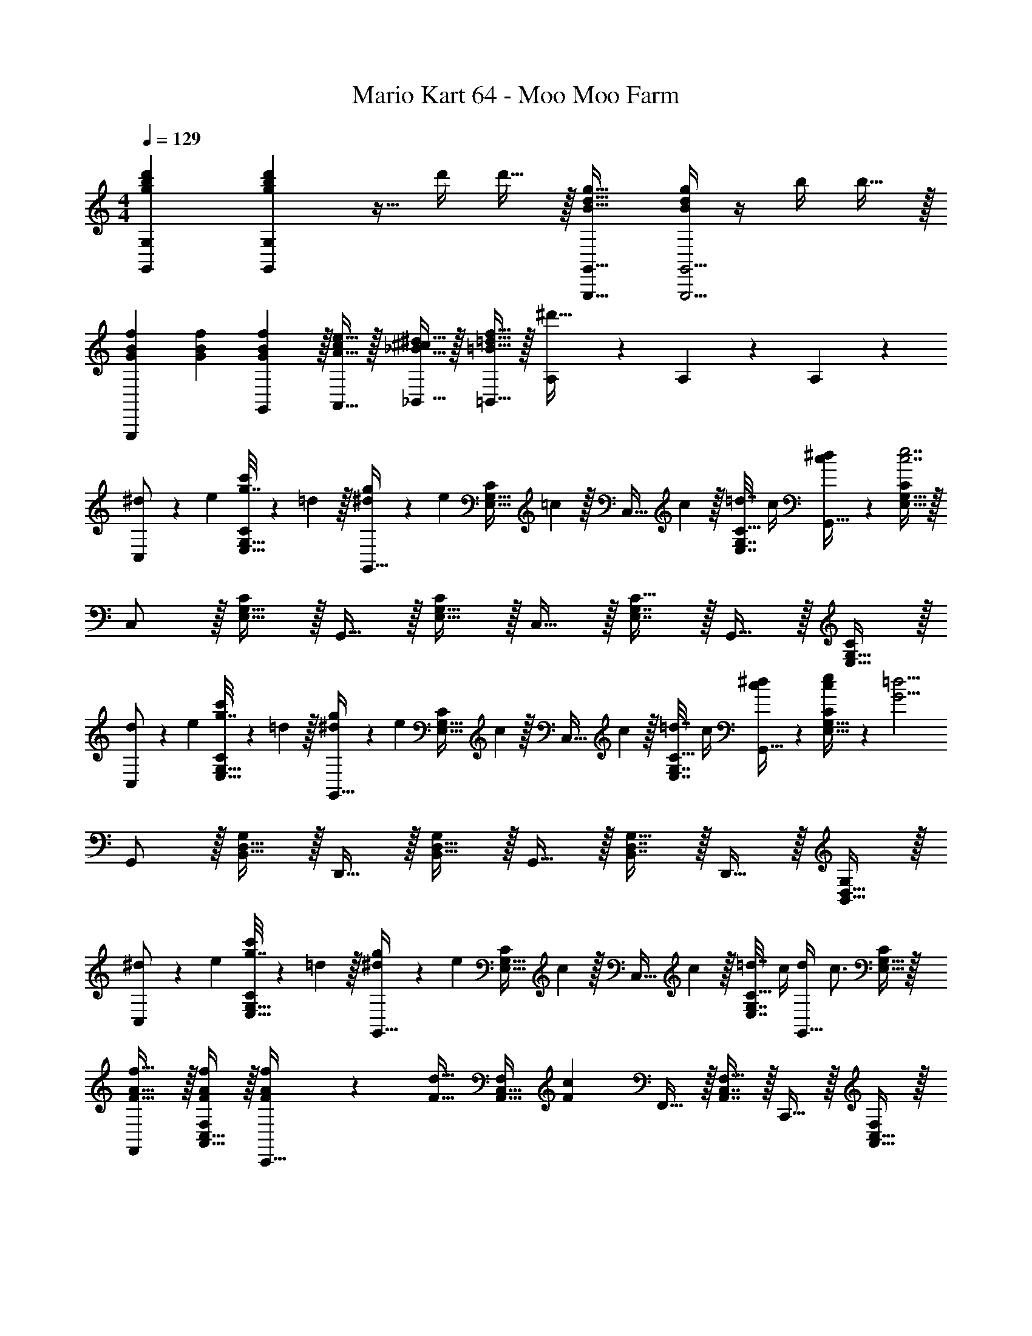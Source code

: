 X: 1
T: Mario Kart 64 - Moo Moo Farm
Z: ABC Generated by Starbound Composer
L: 1/4
M: 4/4
Q: 1/4=129
K: C
[g7/9b7/9d'7/9G,,7/9G,7/9] [g2/9b2/9d'73/288G,,361/288G,361/288] z9/32 d'/4 d'15/32 z/32 [B23/32d23/32g23/32G,,,23/32G,,23/32] [B/4d/4g/4G,,,5/4G,,5/4] z/4 b/4 b15/32 z/32 
[f7/24G7/24B7/24G,,,7/9] [f35/72G35/72B35/72] [f2/9G2/9G,,2/9B73/288] z/32 [e15/32A15/32A,,15/32c/] z/32 [^d15/32_B15/32_B,,15/32^c/] z/32 [f15/32=B15/32=d15/32=B,,15/32] z/32 [A,17/96^d'47/32] z7/24 A,/5 z3/10 A,/5 z3/10 
[^d5/18C,/] z/72 e23/96 [g7/32c'71/288E,15/32G,15/32C/] z/36 =d2/9 z/32 [^d71/288g/4G,,15/32] z/288 [z/4e127/288] [z71/288E,15/32G,15/32C/] =c2/9 z/32 [z71/288C,15/32] c2/9 z/32 [=d7/32E,7/16G,7/16C15/32] c/4 [c/5^d/5G,,15/32] z3/10 [E,15/32G,15/32C/c7/e7/] z/32 
C,/ z/32 [E,15/32G,15/32C/] z/32 G,,15/32 z/32 [E,15/32G,15/32C/] z/32 C,15/32 z/32 [E,7/16G,7/16C15/32] z/32 G,,15/32 z/32 [E,15/32G,15/32C/] z/32 
[d5/18C,/] z/72 e23/96 [g7/32c'71/288E,15/32G,15/32C/] z/36 =d2/9 z/32 [^d71/288g/4G,,15/32] z/288 [z/4e127/288] [z71/288E,15/32G,15/32C/] c2/9 z/32 [z71/288C,15/32] c2/9 z/32 [=d7/32E,7/16G,7/16C15/32] c/4 [c/5^d/5G,,15/32] z3/10 [c2/9e/4E,15/32G,15/32C/] z/36 [z/4G13/4=d13/4] 
G,,/ z/32 [B,,15/32D,15/32G,/] z/32 D,,15/32 z/32 [B,,15/32D,15/32G,/] z/32 G,,15/32 z/32 [B,,7/16D,7/16G,15/32] z/32 D,,15/32 z/32 [B,,15/32D,15/32G,/] z/32 
[^d5/18C,/] z/72 e23/96 [g7/32c'71/288E,15/32G,15/32C/] z/36 =d2/9 z/32 [^d71/288g/4G,,15/32] z/288 [z/4e127/288] [z71/288E,15/32G,15/32C/] c2/9 z/32 [z71/288C,15/32] c2/9 z/32 [=d7/32E,7/16G,7/16C15/32] c/4 [d/4G,,15/32] [z/4c3/4] [E,15/32G,15/32C/] z/32 
[F,,/F17/32A17/32f17/32] z/32 [A,,15/32C,15/32F/A/f/F,/] z/32 [A71/288F/4f/4C,,15/32] z/288 [z/4F15/32d15/32] [z71/288A,,15/32C,15/32F,/] [z73/288F20/9c20/9] F,,15/32 z/32 [A,,7/16C,7/16F,15/32] z/32 C,,15/32 z/32 [A,,15/32C,15/32F,/] z/32 
[B5/18^d7/24G,,/] z/72 [c23/96e23/96] [=d7/32g71/288B,,15/32D,15/32G,/] z/36 [B2/9^d73/288] z/32 [c71/288e/4D,,15/32] z/288 [=d7/32g/4] z/32 [B7/32^d7/32B,,15/32D,15/32G,/] z/36 [c2/9e73/288] z/32 [G,,15/32=d/g/] z/32 [B,,7/16D,7/16d15/32g15/32G,15/32] z/32 [d/4g/4D,,15/32] [d7/36a7/36] z/18 [z/4B,,15/32D,15/32G,/] [z/4d3/4g25/32] 
G,,/ z/32 [D7/32B,,15/32D,15/32G,/] z/36 B,2/9 z/32 [G,71/288D,,15/32] z/288 D7/32 z/32 [B,7/32B,,15/32D,15/32] z/36 G,2/9 z/32 [G,,/D63/32] [d17/96G,,7/16] z7/24 [A,,15/32B] z/32 B,,15/32 z/32 
[^d5/18C,/] z/72 e23/96 [g7/32c'71/288E,15/32G,15/32C/] z/36 =d2/9 z/32 [^d71/288g/4G,,15/32] z/288 [z/4e127/288] [z71/288E,15/32G,15/32C/] c2/9 z/32 [z71/288C,15/32] c2/9 z/32 [=d7/32E,7/16G,7/16C15/32] c/4 [c/5^d/5G,,15/32] z3/10 [E,15/32G,15/32C/c7/e7/] z/32 
C,/ z/32 [E,15/32G,15/32C/] z/32 G,,15/32 z/32 [E,15/32G,15/32C/] z/32 C,15/32 z/32 [E,7/16G,7/16C15/32] z/32 G,,15/32 z/32 [E,15/32G,15/32C/] z/32 
[d5/18C,/] z/72 e23/96 [g7/32c'71/288E,15/32G,15/32C/] z/36 =d2/9 z/32 [^d71/288g/4G,,15/32] z/288 [z/4e127/288] [z71/288E,15/32G,15/32C/] c2/9 z/32 [z71/288C,15/32] c2/9 z/32 [=d7/32E,7/16G,7/16C15/32] c/4 [c/5^d/5G,,15/32] z3/10 [c2/9e/4E,15/32G,15/32C/] z/36 [z/4G13/4=d13/4] 
G,,/ z/32 [B,,15/32D,15/32G,/] z/32 D,,15/32 z/32 [B,,15/32D,15/32G,/] z/32 G,,15/32 z/32 [B,,7/16D,7/16G,15/32] z/32 D,,15/32 z/32 [B,,15/32D,15/32G,/] z/32 
[^d5/18C,/] z/72 e23/96 [g7/32c'71/288E,15/32G,15/32C/] z/36 =d2/9 z/32 [^d71/288g/4G,,15/32] z/288 [z/4e127/288] [z71/288E,15/32G,15/32C/] c2/9 z/32 [z71/288C,15/32] c2/9 z/32 [=d7/32E,7/16G,7/16C15/32] c/4 [d/4G,,15/32] [z/4c3/4] [E,15/32G,15/32C/] z/32 
[F,,/F17/32A17/32f17/32] z/32 [A,,15/32C,15/32F/A/f/F,/] z/32 [A71/288F/4f/4C,,15/32] z/288 [z/4F15/32d15/32] [z71/288A,,15/32C,15/32F,/] [z73/288F20/9c20/9] F,,15/32 z/32 [A,,7/16C,7/16F,15/32] z/32 C,,15/32 z/32 [A,,15/32C,15/32F,/] z/32 
[B5/18^d7/24G,,/] z/72 [c23/96e23/96] [=d7/32g71/288B,,15/32D,15/32G,/] z/36 [B2/9^d73/288] z/32 [c71/288e/4D,,15/32] z/288 [=d7/32g/4] z/32 [B7/32^d7/32B,,15/32D,15/32G,/] z/36 [c2/9e73/288] z/32 [G,,15/32=d/g/] z/32 [d7/32g7/32B,,7/16D,7/16G,15/32] ^f/4 [d/4=f/4D,,15/32] [G7/36d7/36] z/18 [z/4B,,15/32D,15/32G,/] [z/4G73/32c73/32] 
C,/ z/32 [E,15/32G,15/32C/] z/32 G,,15/32 z/32 [E,15/32G,15/32C/] z/32 C,,/ C,,7/16 z/32 D,,15/32 z/32 E,,15/32 z/32 
K: F
[F,,/c17/32f17/32] z/32 [c15/32C,15/32F,15/32f/A,/] z/32 [f15/32C,,15/32a/] z/32 [c'15/32C,15/32F,15/32e'/A,/] z/32 [b71/288=d'71/288F,,15/32] [z73/288b17/36d'17/36] [z7/32C,7/16F,7/16A,15/32] [b/4d'/4] [C,,15/32a/c'/] z/32 [a15/32C,15/32F,15/32c'/A,/] z/32 
[F,,/g17/32b17/32] z/32 [g15/32C,15/32F,15/32b/A,/] z/32 [f71/288a/4C,,15/32] z/288 [z/4g127/288b15/32] [z71/288C,15/32F,15/32A,/] [a2/9c'2/9] z/32 F,,15/32 z/32 [C,7/16F,7/16A,15/32] z/32 C,,15/32 z/32 [C,15/32F,15/32A,/] z/32 
[F,,/c17/32f17/32] z/32 [c15/32C,15/32F,15/32f/A,/] z/32 [f15/32C,,15/32a/] z/32 [c'15/32C,15/32F,15/32e'/A,/] z/32 [b71/288d'71/288F,,15/32] [z73/288b17/36d'17/36] [z7/32C,7/16F,7/16A,15/32] [b/4d'/4] [C,,15/32a/c'/] z/32 [a15/32C,15/32F,15/32c'/A,/] z/32 
[F,,/g17/32b17/32] z/32 [g15/32C,15/32F,15/32b/A,/] z/32 [f71/288a/4C,,15/32] z/288 [z/4g127/288b15/32] [z71/288C,15/32F,15/32A,/] [a2/9c'2/9] z/32 F,,15/32 z/32 [C,7/16F,7/16A,15/32] z/32 C,,15/32 z/32 [C,15/32F,15/32A,/] z/32 
[^g5/18=b7/24F,,/] z/72 [z23/96a11/24c'35/72] [z71/288C,15/32F,15/32A,/] [c'2/9f'73/288] z/32 [z/4C,,15/32] [g7/32b/4] z/32 [a15/32C,15/32F,15/32c'/A,/] z/32 [F,,15/32c'31/32f'31/32] z/32 [C,7/16F,7/16A,15/32] z/32 C,,15/32 z/32 [C,15/32F,15/32A,/] z/32 
[g5/18b7/24F,,/] z/72 [z23/96a11/24c'35/72] [z71/288C,15/32F,15/32A,/] [c'2/9f'73/288] z/32 [z/4C,,15/32] [g7/32b/4] z/32 [a15/32C,15/32F,15/32c'/A,/] z/32 [z71/288F,,15/32] [z73/288a17/36c'17/36] [z7/32C,7/16F,7/16A,15/32] [a/4c'/4] C,,15/32 z/32 [C,15/32F,15/32A,/] z/32 
[g5/18b7/24F,,/] z/72 [z23/96a11/24c'35/72] [z71/288C,15/32F,15/32A,/] [c'2/9f'73/288] z/32 [z/4C,,15/32] [g7/32b/4] z/32 [a15/32C,15/32F,15/32c'/A,/] z/32 [F,,15/32c'31/32f'31/32] z/32 [C,7/16F,7/16A,15/32] z/32 C,,15/32 z/32 [C,15/32F,15/32A,/] z/32 
[g5/18b7/24F,,/] z/72 [z23/96a11/24c'35/72] [z71/288C,15/32F,15/32A,/] [c'2/9f'73/288] z/32 [z/4C,,15/32] [g7/32b/4] z/32 [a15/32c'15/32C,15/32F,15/32A,/] z/32 F,,3/16 z5/16 [F,,7/16F,15/32] z/32 [G,,15/32G,/] z/32 [A,,15/32A,/] z/32 
[z7/24_B,,/] [z23/96d'35/72f'35/72] [z71/288F,15/32B,15/32D/] [d'73/288f'73/288] [F,,15/32_b/d'/] z/32 [b15/32F,15/32B,15/32d'/D/] z/32 [A,,15/32c'/e'/] z/32 [F,7/16A,7/16c'15/32e'15/32C15/32] z/32 [F,,15/32a/c'/] z/32 [a15/32F,15/32A,15/32c'/C/] z/32 
[b/G,,/d'17/32] z/32 [a15/32E,15/32B,15/32c'/C/] z/32 [=g15/32C,,15/32b/] z/32 [f7/32a7/32E,15/32B,15/32C/] z/36 [a2/9c'2/9] z/32 F,,3/16 z5/16 [F,,7/16F,15/32] z/32 [G,,15/32G,/] z/32 [A,,15/32A,/] z/32 
[z7/24B,,/] [z23/96d'35/72f'35/72] [z71/288F,15/32B,15/32D/] [d'73/288f'73/288] [F,,15/32b/d'/] z/32 [b15/32F,15/32B,15/32d'/D/] z/32 [A,,15/32c'/e'/] z/32 [F,7/16A,7/16c'15/32e'15/32C15/32] z/32 [D,15/32a/c'/] z/32 [a15/32F,15/32A,15/32c'/C/] z/32 
[b/C,/d'17/32] z/32 [a15/32E,15/32B,15/32c'/C/] z/32 [g15/32C,,15/32b/] z/32 [f7/32a7/32E,15/32B,15/32C/] z/36 [a2/9c'2/9] z/32 F,,3/16 z5/16 [F,,7/16F,15/32] z/32 [G,,15/32G,/] z/32 [A,,15/32A,/] z/32 
[z7/24B,,/] [z23/96d'35/72f'35/72] [z71/288F,15/32B,15/32D/] [d'2/9f'73/288] z/32 [F,,15/32f'23/32b'23/32] z/32 [z71/288F,15/32B,15/32D/] [d'2/9f'73/288] z/32 [A,,15/32a/c'/] z/32 [F,7/16A,7/16c'15/32C15/32a49/96] z/32 [F,,15/32d'3/4f'3/4] z/32 [z/4F,15/32A,15/32C/] [a7/32c'/4] z/32 
[G,,/b17/32d'17/32] z/32 [b15/32E,15/32B,15/32d'/C/] z/32 [C,,15/32d'/f'/] z/32 [b7/32d'7/32E,15/32B,15/32C/] z/36 [a2/9c'2/9] z/32 F,,3/16 z5/16 [F,,7/16F,15/32] z/32 [G,,15/32G,/] z/32 [A,,15/32A,/] z/32 
[B,,/d'17/32f'17/32] z/32 [F,15/32B,15/32f'/D/d'151/288] z/32 [F,,15/32f'23/32b'23/32] z/32 [z71/288F,15/32B,15/32D/] [b2/9d'73/288] z/32 [A,,15/32a/c'/] z/32 [F,7/16A,7/16a15/32c'15/32C15/32] z/32 [F,,15/32ac'] z/32 [F,15/32A,15/32C/] z/32 
[d7/24b7/24G,,7/24] [d35/72b35/72G,,35/72] [d2/9G,,2/9b73/288] z9/32 [_B7/32f/4] z/32 [F7/32d7/32] z/36 [D2/9B73/288] z/32 [B71/288d71/288G,,,23/32] [B17/36d17/36] [B/4G,,,/4d/4] z 
K: C
[d7/24=b7/24G,,7/24] [d35/72b35/72G,,35/72] [d2/9G,,2/9b73/288] z9/32 [=B7/32g/4] z/32 [G7/32d7/32] z/36 [D2/9B73/288] z/32 [B71/288d71/288G,,,23/32] [B17/36d17/36] [B/4d/4G,,,/4] z 
[^d5/18C,/] z/72 e23/96 [g7/32c'71/288E,15/32G,15/32C/] z/36 =d2/9 z/32 [^d71/288g/4G,,15/32] z/288 [z/4e127/288] [z71/288E,15/32G,15/32C/] c2/9 z/32 [z71/288C,15/32] c2/9 z/32 [=d7/32E,7/16G,7/16C15/32] c/4 [c/5^d/5G,,15/32] z3/10 [E,15/32G,15/32C/c7/e7/] z/32 
C,/ z/32 [E,15/32G,15/32C/] z/32 G,,15/32 z/32 [E,15/32G,15/32C/] z/32 C,15/32 z/32 [E,7/16G,7/16C15/32] z/32 G,,15/32 z/32 [E,15/32G,15/32C/] z/32 
[d5/18C,/] z/72 e23/96 [g7/32c'71/288E,15/32G,15/32C/] z/36 =d2/9 z/32 [^d71/288g/4G,,15/32] z/288 [z/4e127/288] [z71/288E,15/32G,15/32C/] c2/9 z/32 [z71/288C,15/32] c2/9 z/32 [=d7/32E,7/16G,7/16C15/32] c/4 [c/5^d/5G,,15/32] z3/10 [c2/9e/4E,15/32G,15/32C/] z/36 [z/4G13/4=d13/4] 
G,,/ z/32 [=B,,15/32D,15/32G,/] z/32 D,,15/32 z/32 [B,,15/32D,15/32G,/] z/32 G,,15/32 z/32 [B,,7/16D,7/16G,15/32] z/32 D,,15/32 z/32 [B,,15/32D,15/32G,/] z/32 
[^d5/18C,/] z/72 e23/96 [g7/32c'71/288E,15/32G,15/32C/] z/36 =d2/9 z/32 [^d71/288g/4G,,15/32] z/288 [z/4e127/288] [z71/288E,15/32G,15/32C/] c2/9 z/32 [z71/288C,15/32] c2/9 z/32 [=d7/32E,7/16G,7/16C15/32] c/4 [d/4G,,15/32] [z/4c3/4] [E,15/32G,15/32C/] z/32 
[F,,/F17/32A17/32f17/32] z/32 [A,,15/32C,15/32F/A/f/F,/] z/32 [A71/288F/4f/4C,,15/32] z/288 [z/4F15/32d15/32] [z71/288A,,15/32C,15/32F,/] [z73/288F20/9c20/9] F,,15/32 z/32 [A,,7/16C,7/16F,15/32] z/32 C,,15/32 z/32 [A,,15/32C,15/32F,/] z/32 
[B5/18^d7/24G,,/] z/72 [c23/96e23/96] [=d7/32g71/288B,,15/32D,15/32G,/] z/36 [B2/9^d73/288] z/32 [c71/288e/4D,,15/32] z/288 [=d7/32g/4] z/32 [B7/32^d7/32B,,15/32D,15/32G,/] z/36 [c2/9e73/288] z/32 [G,,15/32=d/g/] z/32 [B,,7/16D,7/16d15/32g15/32G,15/32] z/32 [d/4g/4D,,15/32] [d7/36a7/36] z/18 [z/4B,,15/32D,15/32G,/] [z/4d3/4g25/32] 
G,,/ z/32 [D7/32B,,15/32D,15/32G,/] z/36 B,2/9 z/32 [G,71/288D,,15/32] z/288 D7/32 z/32 [B,7/32B,,15/32D,15/32] z/36 G,2/9 z/32 [G,,/D63/32] [d17/96G,,7/16] z7/24 [A,,15/32B] z/32 B,,15/32 z/32 
[^d5/18C,/] z/72 e23/96 [g7/32c'71/288E,15/32G,15/32C/] z/36 =d2/9 z/32 [^d71/288g/4G,,15/32] z/288 [z/4e127/288] [z71/288E,15/32G,15/32C/] c2/9 z/32 [z71/288C,15/32] c2/9 z/32 [=d7/32E,7/16G,7/16C15/32] c/4 [c/5^d/5G,,15/32] z3/10 [E,15/32G,15/32C/c7/e7/] z/32 
C,/ z/32 [E,15/32G,15/32C/] z/32 G,,15/32 z/32 [E,15/32G,15/32C/] z/32 C,15/32 z/32 [E,7/16G,7/16C15/32] z/32 G,,15/32 z/32 [E,15/32G,15/32C/] z/32 
[d5/18C,/] z/72 e23/96 [g7/32c'71/288E,15/32G,15/32C/] z/36 =d2/9 z/32 [^d71/288g/4G,,15/32] z/288 [z/4e127/288] [z71/288E,15/32G,15/32C/] c2/9 z/32 [z71/288C,15/32] c2/9 z/32 [=d7/32E,7/16G,7/16C15/32] c/4 [c/5^d/5G,,15/32] z3/10 [c2/9e/4E,15/32G,15/32C/] z/36 [z/4G13/4=d13/4] 
G,,/ z/32 [B,,15/32D,15/32G,/] z/32 D,,15/32 z/32 [B,,15/32D,15/32G,/] z/32 G,,15/32 z/32 [B,,7/16D,7/16G,15/32] z/32 D,,15/32 z/32 [B,,15/32D,15/32G,/] z/32 
[^d5/18C,/] z/72 e23/96 [g7/32c'71/288E,15/32G,15/32C/] z/36 =d2/9 z/32 [^d71/288g/4G,,15/32] z/288 [z/4e127/288] [z71/288E,15/32G,15/32C/] c2/9 z/32 [z71/288C,15/32] c2/9 z/32 [=d7/32E,7/16G,7/16C15/32] c/4 [d/4G,,15/32] [z/4c3/4] [E,15/32G,15/32C/] z/32 
[F,,/F17/32A17/32f17/32] z/32 [A,,15/32C,15/32F/A/f/F,/] z/32 [A71/288F/4f/4C,,15/32] z/288 [z/4F15/32d15/32] [z71/288A,,15/32C,15/32F,/] [z73/288F20/9c20/9] F,,15/32 z/32 [A,,7/16C,7/16F,15/32] z/32 C,,15/32 z/32 [A,,15/32C,15/32F,/] z/32 
[B5/18^d7/24G,,/] z/72 [c23/96e23/96] [=d7/32g71/288B,,15/32D,15/32G,/] z/36 [B2/9^d73/288] z/32 [c71/288e/4D,,15/32] z/288 [=d7/32g/4] z/32 [B7/32^d7/32B,,15/32D,15/32G,/] z/36 [c2/9e73/288] z/32 [G,,15/32=d/g/] z/32 [d7/32g7/32B,,7/16D,7/16G,15/32] ^f/4 [d/4=f/4D,,15/32] [G7/36d7/36] z/18 [z/4B,,15/32D,15/32G,/] [z/4G73/32c73/32] 
C,/ z/32 [E,15/32G,15/32C/] z/32 G,,15/32 z/32 [E,15/32G,15/32C/] z/32 C,,/ C,,7/16 z/32 D,,15/32 z/32 E,,15/32 z/32 
K: F
[F,,/c17/32f17/32] z/32 [c15/32C,15/32F,15/32f/A,/] z/32 [f15/32C,,15/32a/] z/32 [c'15/32C,15/32F,15/32e'/A,/] z/32 [_b71/288d'71/288F,,15/32] [z73/288b17/36d'17/36] [z7/32C,7/16F,7/16A,15/32] [b/4d'/4] [C,,15/32a/c'/] z/32 [a15/32C,15/32F,15/32c'/A,/] z/32 
[F,,/g17/32b17/32] z/32 [g15/32C,15/32F,15/32b/A,/] z/32 [f71/288a/4C,,15/32] z/288 [z/4g127/288b15/32] [z71/288C,15/32F,15/32A,/] [a2/9c'2/9] z/32 F,,15/32 z/32 [C,7/16F,7/16A,15/32] z/32 C,,15/32 z/32 [C,15/32F,15/32A,/] z/32 
[F,,/c17/32f17/32] z/32 [c15/32C,15/32F,15/32f/A,/] z/32 [f15/32C,,15/32a/] z/32 [c'15/32C,15/32F,15/32e'/A,/] z/32 [b71/288d'71/288F,,15/32] [z73/288b17/36d'17/36] [z7/32C,7/16F,7/16A,15/32] [b/4d'/4] [C,,15/32a/c'/] z/32 [a15/32C,15/32F,15/32c'/A,/] z/32 
[F,,/g17/32b17/32] z/32 [g15/32C,15/32F,15/32b/A,/] z/32 [f71/288a/4C,,15/32] z/288 [z/4g127/288b15/32] [z71/288C,15/32F,15/32A,/] [a2/9c'2/9] z/32 F,,15/32 z/32 [C,7/16F,7/16A,15/32] z/32 C,,15/32 z/32 [C,15/32F,15/32A,/] z/32 
[^g5/18=b7/24F,,/] z/72 [z23/96a11/24c'35/72] [z71/288C,15/32F,15/32A,/] [c'2/9f'73/288] z/32 [z/4C,,15/32] [g7/32b/4] z/32 [a15/32C,15/32F,15/32c'/A,/] z/32 [F,,15/32c'31/32f'31/32] z/32 [C,7/16F,7/16A,15/32] z/32 C,,15/32 z/32 [C,15/32F,15/32A,/] z/32 
[g5/18b7/24F,,/] z/72 [z23/96a11/24c'35/72] [z71/288C,15/32F,15/32A,/] [c'2/9f'73/288] z/32 [z/4C,,15/32] [g7/32b/4] z/32 [a15/32C,15/32F,15/32c'/A,/] z/32 [z71/288F,,15/32] [z73/288a17/36c'17/36] [z7/32C,7/16F,7/16A,15/32] [a/4c'/4] C,,15/32 z/32 [C,15/32F,15/32A,/] z/32 
[g5/18b7/24F,,/] z/72 [z23/96a11/24c'35/72] [z71/288C,15/32F,15/32A,/] [c'2/9f'73/288] z/32 [z/4C,,15/32] [g7/32b/4] z/32 [a15/32C,15/32F,15/32c'/A,/] z/32 [F,,15/32c'31/32f'31/32] z/32 [C,7/16F,7/16A,15/32] z/32 C,,15/32 z/32 [C,15/32F,15/32A,/] z/32 
[g5/18b7/24F,,/] z/72 [z23/96a11/24c'35/72] [z71/288C,15/32F,15/32A,/] [c'2/9f'73/288] z/32 [z/4C,,15/32] [g7/32b/4] z/32 [a15/32c'15/32C,15/32F,15/32A,/] z/32 F,,3/16 z5/16 [F,,7/16F,15/32] z/32 [G,,15/32G,/] z/32 [A,,15/32A,/] z/32 
[z7/24_B,,/] [z23/96d'35/72f'35/72] [z71/288F,15/32B,15/32D/] [d'73/288f'73/288] [F,,15/32_b/d'/] z/32 [b15/32F,15/32B,15/32d'/D/] z/32 [A,,15/32c'/e'/] z/32 [F,7/16A,7/16c'15/32e'15/32C15/32] z/32 [F,,15/32a/c'/] z/32 [a15/32F,15/32A,15/32c'/C/] z/32 
[b/G,,/d'17/32] z/32 [a15/32E,15/32B,15/32c'/C/] z/32 [=g15/32C,,15/32b/] z/32 [f7/32a7/32E,15/32B,15/32C/] z/36 [a2/9c'2/9] z/32 F,,3/16 z5/16 [F,,7/16F,15/32] z/32 [G,,15/32G,/] z/32 [A,,15/32A,/] z/32 
[z7/24B,,/] [z23/96d'35/72f'35/72] [z71/288F,15/32B,15/32D/] [d'73/288f'73/288] [F,,15/32b/d'/] z/32 [b15/32F,15/32B,15/32d'/D/] z/32 [A,,15/32c'/e'/] z/32 [F,7/16A,7/16c'15/32e'15/32C15/32] z/32 [D,15/32a/c'/] z/32 [a15/32F,15/32A,15/32c'/C/] z/32 
[b/C,/d'17/32] z/32 [a15/32E,15/32B,15/32c'/C/] z/32 [g15/32C,,15/32b/] z/32 [f7/32a7/32E,15/32B,15/32C/] z/36 [a2/9c'2/9] z/32 F,,3/16 z5/16 [F,,7/16F,15/32] z/32 [G,,15/32G,/] z/32 [A,,15/32A,/] z/32 
[z7/24B,,/] [z23/96d'35/72f'35/72] [z71/288F,15/32B,15/32D/] [d'2/9f'73/288] z/32 [F,,15/32f'23/32b'23/32] z/32 [z71/288F,15/32B,15/32D/] [d'2/9f'73/288] z/32 [A,,15/32a/c'/] z/32 [F,7/16A,7/16c'15/32C15/32a49/96] z/32 [F,,15/32d'3/4f'3/4] z/32 [z/4F,15/32A,15/32C/] [a7/32c'/4] z/32 
[G,,/b17/32d'17/32] z/32 [b15/32E,15/32B,15/32d'/C/] z/32 [C,,15/32d'/f'/] z/32 [b7/32d'7/32E,15/32B,15/32C/] z/36 [a2/9c'2/9] z/32 F,,3/16 z5/16 [F,,7/16F,15/32] z/32 [G,,15/32G,/] z/32 [A,,15/32A,/] z/32 
[B,,/d'17/32f'17/32] z/32 [F,15/32B,15/32f'/D/d'151/288] z/32 [F,,15/32f'23/32b'23/32] z/32 [z71/288F,15/32B,15/32D/] [b2/9d'73/288] z/32 [A,,15/32a/c'/] z/32 [F,7/16A,7/16a15/32c'15/32C15/32] z/32 [F,,15/32ac'] z/32 [F,15/32A,15/32C/] z/32 
[d7/24b7/24G,,7/24] [d35/72b35/72G,,35/72] [d2/9G,,2/9b73/288] z9/32 [_B7/32f/4] z/32 [F7/32d7/32] z/36 [D2/9B73/288] z/32 [B71/288d71/288G,,,23/32] [B17/36d17/36] [B/4G,,,/4d/4] z 
K: C
[d7/24=b7/24G,,7/24] [d35/72b35/72G,,35/72] [d2/9G,,2/9b73/288] z9/32 [=B7/32g/4] z/32 [G7/32d7/32] z/36 [D2/9B73/288] z/32 [B71/288d71/288G,,,23/32] [B17/36d17/36] [B/4d/4G,,,/4] 
